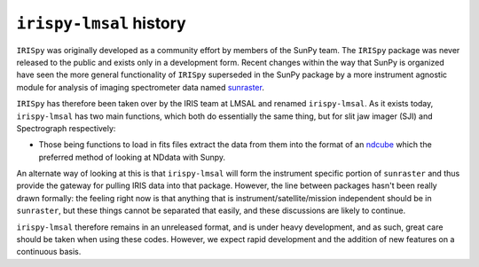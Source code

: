 
************************
``irispy-lmsal`` history
************************

``IRISpy`` was originally developed as a community effort by members of the SunPy team.
The ``IRISpy`` package was never released to the public and exists only in a development form.
Recent changes within the way that SunPy is organized have seen the more general functionality of ``IRISpy``
superseded in the SunPy package by a more instrument agnostic module for analysis of imaging spectrometer data
named `sunraster <https://github.com/sunpy/sunraster/>`__.

``IRISpy`` has therefore been taken over by the IRIS team at LMSAL and renamed ``irispy-lmsal``.
As it exists today, ``irispy-lmsal`` has two main functions, which both do essentially the same thing, but for slit jaw imager (SJI) and Spectrograph respectively:

* Those being functions to load in fits files extract the data from them into the format of an `ndcube <https://docs.sunpy.org/projects/ndcube/en/stable/introduction.html>`__ which
  the preferred method of looking at NDdata with Sunpy.

An alternate way of looking at this is that ``irispy-lmsal`` will form the instrument specific portion of ``sunraster`` and thus provide the gateway for pulling IRIS data into that package.
However, the line between packages hasn't been really drawn formally: the feeling right now is that anything that is instrument/satellite/mission independent should be in ``sunraster``, but these things cannot be separated that easily, and these discussions are likely to continue.

``irispy-lmsal`` therefore remains in an unreleased format, and is under heavy development, and as such, great
care should be taken when using these codes.
However, we expect rapid development and the addition of new features on a continuous basis.
